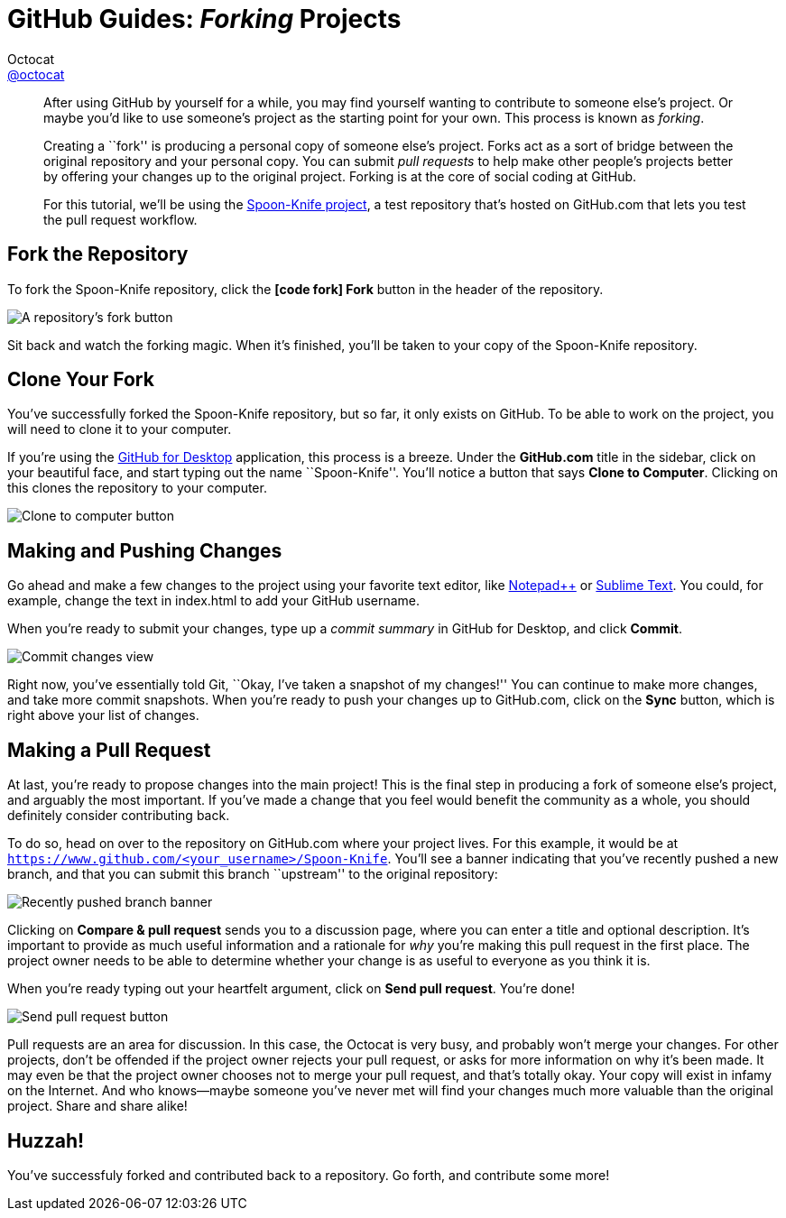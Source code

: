 [[forking]]
= GitHub Guides: _Forking_ Projects
Octocat <https://github.com/octocat[@octocat]>
:username: octocat
:description: Ever find a project on GitHub that you want to work on? Find out how you can contribute with Forking.
:experimental:

[abstract]
--
After using GitHub by yourself for a while, you may find yourself wanting to contribute to someone else's project.
Or maybe you'd like to use someone's project as the starting point for your own.
This process is known as _forking_.

Creating a ``fork'' is producing a personal copy of someone else's project.
Forks act as a sort of bridge between the original repository and your personal copy.
You can submit _pull requests_ to help make other people's projects better by offering your changes up to the original project.
Forking is at the core of social coding at GitHub.

For this tutorial, we'll be using the https://github.com/octocat/Spoon-Knife[Spoon-Knife project], a test repository that's hosted on GitHub.com that lets you test the pull request workflow.
--

== Fork the Repository

To fork the Spoon-Knife repository, click the btn:[icon:code-fork[\] Fork] button in the header of the repository.

image::bootcamp-fork.png[A repository's fork button]

Sit back and watch the forking magic.
When it's finished, you'll be taken to your copy of the Spoon-Knife repository.

== Clone Your Fork

You've successfully forked the Spoon-Knife repository, but so far, it only exists on GitHub.
To be able to work on the project, you will need to clone it to your computer.

If you're using the http://guides.github.com/overviews/desktop[GitHub for Desktop] application, this process is a breeze.
Under the *GitHub.com* title in the sidebar, click on your beautiful face, and start typing out the name ``Spoon-Knife''.
You'll notice a button that says btn:[Clone to Computer].
Clicking on this clones the repository to your computer.

image::clone-repo-locally.png[Clone to computer button]

== Making and Pushing Changes

Go ahead and make a few changes to the project using your favorite text editor, like http://www.notepad-plus-plus.org[Notepad{plus}{plus}] or http://www.sublimetext.com[Sublime Text].
You could, for example, change the text in [file]+index.html+ to add your GitHub username.

When you're ready to submit your changes, type up a _commit summary_ in GitHub for Desktop, and click btn:[Commit].

image::changes-view.jpg[Commit changes view]

Right now, you've essentially told Git, ``Okay, I've taken a snapshot of my changes!''
You can continue to make more changes, and take more commit snapshots.
When you're ready to push your changes up to GitHub.com, click on the btn:[Sync] button, which is right above your list of changes.

== Making a Pull Request

At last, you're ready to propose changes into the main project!
This is the final step in producing a fork of someone else's project, and arguably the most important.
If you've made a change that you feel would benefit the community as a whole, you should definitely consider contributing back.

To do so, head on over to the repository on GitHub.com where your project lives.
For this example, it would be at `https://www.github.com/<your_username>/Spoon-Knife`.
You'll see a banner indicating that you've recently pushed a new branch, and that you can submit this branch ``upstream'' to the original repository:

image::recently-pushed-branch.png[Recently pushed branch banner]

Clicking on btn:[Compare & pull request] sends you to a discussion page, where you can enter a title and optional description.
It's important to provide as much useful information and a rationale for _why_ you're making this pull request in the first place.
The project owner needs to be able to determine whether your change is as useful to everyone as you think it is.

When you're ready typing out your heartfelt argument, click on btn:[Send pull request].
You're done!

image::pull-request-send.png[Send pull request button]

Pull requests are an area for discussion.
In this case, the Octocat is very busy, and probably won't merge your changes.
For other projects, don't be offended if the project owner rejects your pull request, or asks for more information on why it's been made.
It may even be that the project owner chooses not to merge your pull request, and that's totally okay.
Your copy will exist in infamy on the Internet.
And who knows--maybe someone you've never met will find your changes much more valuable than the original project.
Share and share alike!

== Huzzah!

You've successfuly forked and contributed back to a repository.
Go forth, and contribute some more!
